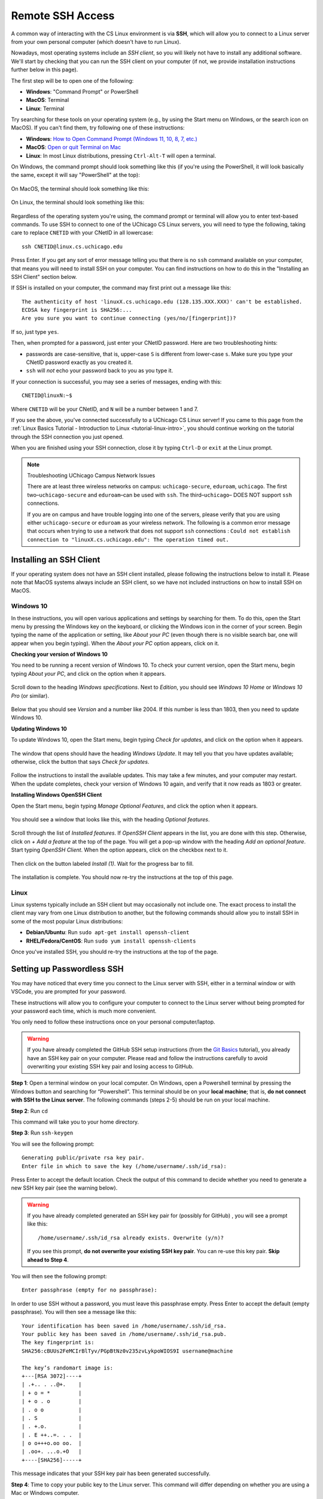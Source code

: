 .. _ssh:

Remote SSH Access
=================

A common way of interacting with the CS Linux environment is via **SSH**, which
will allow you to connect to a Linux server from your own personal computer
(which doesn't have to run Linux).

Nowadays, most operating systems include an *SSH client*, so you will likely not
have to install any additional software. We'll start by checking that you can
run the SSH client on your computer (if not, we provide installation
instructions further below in this page).

The first step will be to open one of the following:

- **Windows**: "Command Prompt" or PowerShell
- **MacOS**: Terminal
- **Linux**: Terminal

Try searching for these tools on your operating system (e.g., by using the Start
menu on Windows, or the search icon on MacOS). If you can't find them, try
following one of these instructions:

- **Windows**: `How to Open Command Prompt (Windows 11, 10, 8, 7, etc.)
  <https://www.lifewire.com/how-to-open-command-prompt-2618089>`__
- **MacOS**: `Open or quit Terminal on Mac
  <https://support.apple.com/guide/terminal/open-or-quit-terminal-apd5265185d-f365-44cb-8b09-71a064a42125/mac>`__
- **Linux**: In most Linux distributions, pressing ``Ctrl-Alt-T`` will open a
  terminal.

On Windows, the command prompt should look something like this (if you're using
the PowerShell, it will look basically the same, except it will say "PowerShell"
at the top):

.. figure:: ssh-img/windows-command-prompt.png

On MacOS, the terminal should look something like this:

.. figure:: ssh-img/macos-terminal.png

On Linux, the terminal should look something like this:

.. figure:: ssh-img/linux-terminal.png

Regardless of the operating system you're using, the command prompt or terminal
will allow you to enter text-based commands. To use SSH to connect to one of the
UChicago CS Linux servers, you will need to type the following, taking care to
replace ``CNETID`` with your CNetID in all lowercase::

    ssh CNETID@linux.cs.uchicago.edu

Press Enter. If you get any sort of error message telling you that there is no
``ssh`` command available on your computer, that means you will need to install
SSH on your computer. You can find instructions on how to do this in the
"Installing an SSH Client" section below.

If SSH is installed on your computer, the command may first print out a message
like this::

    The authenticity of host 'linuxX.cs.uchicago.edu (128.135.XXX.XXX)' can't be established.
    ECDSA key fingerprint is SHA256:...
    Are you sure you want to continue connecting (yes/no/[fingerprint])?

If so, just type ``yes``.

Then, when prompted for a password, just enter your CNetID password. Here are
two troubleshooting hints:

- passwords are case-sensitive, that is, upper-case ``S`` is different from
  lower-case ``s``.  Make sure you type your CNetID password exactly as you
  created it.

- ``ssh`` will *not* echo your password back to you as you type it.

If your connection is successful, you may see a series of messages, ending with
this::

    CNETID@linuxN:~$

Where ``CNETID`` will be your CNetID, and ``N`` will be a number between 1 and
7.

If you see the above, you've connected successfully to a UChicago CS Linux
server! If you came to this page from the :ref:`Linux Basics Tutorial - Introduction to Linux
<tutorial-linux-intro>`, you should continue working on the tutorial through
the SSH connection you just opened.

When you are finished using your SSH connection, close  it by typing ``Ctrl-D``
or ``exit`` at the Linux prompt.

.. note:: Troubleshooting UChicago Campus Network Issues

   There are at least three wireless networks on campus: ``uchicago-secure``,
   ``eduroam``, ``uchicago``. The first two–``uchicago-secure`` and
   ``eduroam``–can be used with ``ssh``. The third–``uchicago``– DOES NOT
   support ``ssh`` connections.

   If you are on campus and have trouble logging into one of the servers, please
   verify that you are using either ``uchicago-secure`` or ``eduroam`` as your
   wireless network.  The following is a common error message that occurs when
   trying to use a network that does not support ``ssh`` connections : ``Could
   not establish connection to "linuxX.cs.uchicago.edu": The operation timed
   out.``


Installing an SSH Client
------------------------

If your operating system does not have an SSH client installed, please following
the instructions below to install it. Please note that MacOS systems always
include an SSH client, so we have not included instructions on how to install
SSH on MacOS.


Windows 10
~~~~~~~~~~

In these instructions, you will open various applications and settings by
searching for them. To do this, open the Start menu by pressing the Windows key
on the keyboard, or clicking the Windows icon in the corner of your screen.
Begin typing the name of the application or setting, like *About your PC* (even
though there is no visible search bar, one will appear when you begin typing).
When the *About your PC* option appears, click on it.

**Checking your version of Windows 10**

You need to be running a recent version of Windows 10. To check your current
version, open the Start menu, begin typing *About your PC*, and click on the
option when it appears.

.. figure:: ssh-img/install-ssh-win10-1.png

Scroll down to the heading *Windows specifications*. Next to *Edition*, you
should see *Windows 10 Home* or *Windows 10 Pro* (or similar).

.. figure:: ssh-img/install-ssh-win10-2.png

Below that you should see *Version* and a number like 2004. If this number is
less than 1803, then you need to update Windows 10.

**Updating Windows 10**

To update Windows 10, open the Start menu, begin typing *Check for updates*, and
click on the option when it appears.

.. figure:: ssh-img/install-ssh-win10-3.png

The window that opens should have the heading *Windows Update*. It may tell you
that you have updates available; otherwise, click the button that says *Check
for updates*.

.. figure:: ssh-img/install-ssh-win10-4.png

Follow the instructions to install the available updates. This may take a few
minutes, and your computer may restart. When the update completes, check your
version of Windows 10 again, and verify that it now reads as 1803 or greater.

**Installing Windows OpenSSH Client**

Open the Start menu, begin typing *Manage Optional Features*, and click the
option when it appears.

.. figure:: ssh-img/install-ssh-win10-5.png

You should see a window that looks like this, with the heading *Optional
features*.

.. figure:: ssh-img/install-ssh-win10-6.png

Scroll through the list of *Installed features*. If *OpenSSH Client* appears in
the list, you are done with this step. Otherwise, click on *+ Add a feature* at
the top of the page. You will get a pop-up window with the heading *Add an
optional feature*. Start typing *OpenSSH Client*. When the option appears, click
on the checkbox next to it.

.. figure:: ssh-img/install-ssh-win10-7.png

Then click on the button labeled *Install (1)*. Wait for the progress bar to
fill.

.. figure:: ssh-img/install-ssh-win10-8.png

The installation is complete. You should now re-try the instructions at the top
of this page.


Linux
~~~~~

Linux systems typically include an SSH client but may occasionally not include
one. The exact process to install the client may vary from one Linux
distribution to another, but the following commands should allow you to install
SSH in some of the most popular Linux distributions:

- **Debian/Ubuntu**: Run ``sudo apt-get install openssh-client``
- **RHEL/Fedora/CentOS**: Run ``sudo yum install openssh-clients``

Once you've installed SSH, you should re-try the instructions at the top of the
page.


.. _passwordless-ssh:

Setting up Passwordless SSH
---------------------------

You may have noticed that every time you connect to the Linux server with SSH,
either in a terminal window or with VSCode, you are prompted for your password.

These instructions will allow you to configure your computer to connect to the
Linux server without being prompted for your password each time, which is much
more convenient. 

You only need to follow these instructions once on your personal
computer/laptop.

.. warning :: 
  If you have already completed the GitHub SSH setup instructions (from the `Git Basics <tutorial-git-basics>`_  tutorial), you
  already have an SSH key pair on your computer. Please read and follow the
  instructions carefully to avoid overwriting your existing SSH key pair and
  losing access to GitHub.


**Step 1**: Open a terminal window on your local computer. On Windows, open a
Powershell terminal by pressing the Windows button and searching for
“Powershell”. This terminal should be on your **local machine**; that is, **do
not connect with SSH to the Linux server**. The following commands (steps 2-5)
should be run on your local machine.


**Step 2**: Run ``cd``

This command will take you to your home directory. 

**Step 3**: Run ``ssh-keygen``

You will see the following prompt: ::

  Generating public/private rsa key pair. 
  Enter file in which to save the key (/home/username/.ssh/id_rsa):

Press Enter to accept the default location. Check the output of this command to
decide whether you need to generate a new SSH key pair (see the warning below).

.. warning :: 
  If you have already completed generated an SSH key pair for (possibly for 
  GitHub) , you will see a prompt like this:
  ::

    /home/username/.ssh/id_rsa already exists. Overwrite (y/n)?

  If you see this prompt, **do not overwrite your existing SSH key pair**. You
  can re-use this key pair. **Skip ahead to Step 4**.

You will then see the following prompt:

::

  Enter passphrase (empty for no passphrase):

In order to use SSH without a password, you must leave this passphrase empty.
Press Enter to accept the default (empty passphrase). You will then see a
message like this:

::

  Your identification has been saved in /home/username/.ssh/id_rsa. 
  Your public key has been saved in /home/username/.ssh/id_rsa.pub. 
  The key fingerprint is:
  SHA256:cBUUs2FeMCIrBlTyv/PGpBtNz0v235zvLykpoWIOS9I username@machine

  The key’s randomart image is:
  +---[RSA 3072]----+
  | .+.. . ..@+.    |
  | + o = *         |
  | + o . o         |
  | . o o           |
  | . S             |
  | . +.o.          |
  | . E ++..=. . .  |
  | o o+++o.oo oo.  |
  | .oo+. ...o.+O   |
  +----[SHA256]-----+

This message indicates that your SSH key pair has been generated successfully.

**Step 4**: Time to copy your public key to the Linux server. This command will
differ depending on whether you are using a Mac or Windows computer.

- **Mac/Linux**: Run the following command:

  ::
    
    ssh-copy-id CNETID@<servername>.cs.uchicago.edu``
  
  Replace ``CNETID`` with your CNetID, and ``<servername>`` with the name of
  the server you want to connect to. For example, if you want to connect to
  such as ``linux1.cs.uchicago.edu`` or ``cs141-4.cs.uchicago.edu``.

  You will be prompted for your password. Enter your CNetID password.

- **Windows**: Run the following command:

  ::
    
    type $env:USERPROFILE\\.ssh\\id_rsa.pub | ssh CNETID@<servername>.cs.uchicago.edu “cat >> .ssh/authorized_keys”
  
  Replace ``CNETID`` with your CNetID, and ``<servername>`` with the name of the
  server you want to connect to, such as ``linux1.cs.uchicago.edu`` or
  ``cs141-4.cs.uchicago.edu``.

  You will be prompted for your password. Enter your CNetID password.

**Step 5**: Test your connection. Run the following command:
  
  ``ssh CNETID@<servername>.cs.uchicago.edu`` 

You should now be able to connect to the Linux server without being prompted for
a password. 









